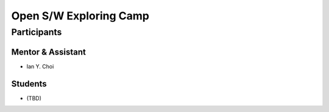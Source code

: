 =======================
Open S/W Exploring Camp
=======================

Participants
============

Mentor & Assistant
------------------

- Ian Y. Choi

Students
--------

- (TBD)
